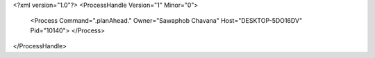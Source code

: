 <?xml version="1.0"?>
<ProcessHandle Version="1" Minor="0">
    <Process Command=".planAhead." Owner="Sawaphob Chavana" Host="DESKTOP-5DO16DV" Pid="10140">
    </Process>
</ProcessHandle>
